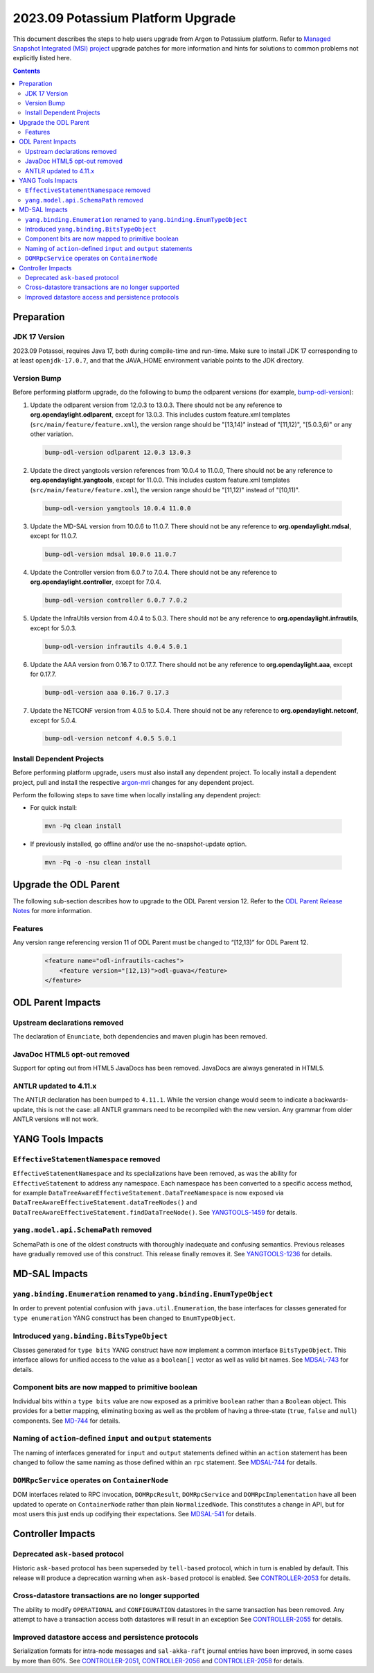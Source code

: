 ==================================
2023.09 Potassium Platform Upgrade
==================================

This document describes the steps to help users upgrade from Argon
to Potassium platform. Refer to `Managed Snapshot Integrated (MSI)
project <https://git.opendaylight.org/gerrit/q/topic:potassium-mri>`_
upgrade patches for more information and hints for solutions to common
problems not explicitly listed here.

.. contents:: Contents

Preparation
-----------

JDK 17 Version
^^^^^^^^^^^^^^
2023.09 Potassoi, requires Java 17, both during compile-time and run-time.
Make sure to install JDK 17 corresponding to at least ``openjdk-17.0.7``,
and that the JAVA_HOME environment variable points to the JDK directory.

Version Bump
^^^^^^^^^^^^
Before performing platform upgrade, do the following to bump the odlparent
versions (for example, `bump-odl-version <https://github.com/skitt/odl-tools/blob/master/bump-odl-version>`_):

1. Update the odlparent version from 12.0.3 to 13.0.3. There should
   not be any reference to **org.opendaylight.odlparent**, except
   for 13.0.3. This includes custom feature.xml templates
   (``src/main/feature/feature.xml``), the version range should
   be "[13,14)" instead of "[11,12)", "[5.0.3,6)" or any other variation.

 .. code-block:: shell

  bump-odl-version odlparent 12.0.3 13.0.3

2. Update the direct yangtools version references from 10.0.4 to 11.0.0,
   There should not be any reference to **org.opendaylight.yangtools**,
   except for 11.0.0. This includes custom feature.xml templates
   (``src/main/feature/feature.xml``), the version range should
   be "[11,12)" instead of "[10,11)".

 .. code-block:: shell

  bump-odl-version yangtools 10.0.4 11.0.0

3. Update the MD-SAL version from 10.0.6 to 11.0.7. There should not be
   any reference to **org.opendaylight.mdsal**, except for 11.0.7.

 .. code-block:: shell

  bump-odl-version mdsal 10.0.6 11.0.7

4. Update the Controller version from 6.0.7 to 7.0.4. There should not be
   any reference to **org.opendaylight.controller**, except for 7.0.4.

 .. code-block:: shell

  bump-odl-version controller 6.0.7 7.0.2

5. Update the InfraUtils version from 4.0.4 to 5.0.3. There should not be
   any reference to **org.opendaylight.infrautils**, except for 5.0.3.

 .. code-block:: shell

  bump-odl-version infrautils 4.0.4 5.0.1

6. Update the AAA version from 0.16.7 to 0.17.7. There should not be
   any reference to **org.opendaylight.aaa**, except for 0.17.7.

 .. code-block:: shell

  bump-odl-version aaa 0.16.7 0.17.3

7. Update the NETCONF version from 4.0.5 to 5.0.4. There should not be
   any reference to **org.opendaylight.netconf**, except for 5.0.4.

 .. code-block:: shell

  bump-odl-version netconf 4.0.5 5.0.1

Install Dependent Projects
^^^^^^^^^^^^^^^^^^^^^^^^^^
Before performing platform upgrade, users must also install
any dependent project. To locally install a dependent project,
pull and install the respective
`argon-mri <https://git.opendaylight.org/gerrit/q/topic:argon-mri>`_
changes for any dependent project.

Perform the following steps to save time when locally installing
any dependent project:

* For quick install:

 .. code-block:: shell

  mvn -Pq clean install

* If previously installed, go offline and/or use the
  no-snapshot-update option.

 .. code-block:: shell

  mvn -Pq -o -nsu clean install

Upgrade the ODL Parent
----------------------
The following sub-section describes how to upgrade to
the ODL Parent version 12. Refer to the `ODL Parent Release Notes
<https://github.com/opendaylight/odlparent/blob/master/docs/NEWS.rst#version-1201>`_
for more information.

Features
^^^^^^^^
Any version range referencing version 11 of ODL Parent must be changed
to “[12,13)” for ODL Parent 12.

 .. code-block:: xml

   <feature name="odl-infrautils-caches">
       <feature version="[12,13)">odl-guava</feature>
   </feature>

ODL Parent Impacts
------------------

Upstream declarations removed
^^^^^^^^^^^^^^^^^^^^^^^^^^^^^
The declaration of ``Enunciate``, both dependencies and maven plugin has been removed.

JavaDoc HTML5 opt-out removed
^^^^^^^^^^^^^^^^^^^^^^^^^^^^^
Support for opting out from HTML5 JavaDocs has been removed. JavaDocs are always generated in HTML5.

ANTLR updated to 4.11.x
^^^^^^^^^^^^^^^^^^^^^^^
The ANTLR declaration has been bumped to ``4.11.1``. While the version change would seem to indicate
a backwards-update, this is not the case: all ANTLR grammars need to be recompiled with the new version.
Any grammar from older ANTLR versions will not work.

YANG Tools Impacts
------------------

``EffectiveStatementNamespace`` removed
^^^^^^^^^^^^^^^^^^^^^^^^^^^^^^^^^^^^^^^
``EffectiveStatementNamespace`` and its specializations have been removed, as was the ability for
``EffectiveStatement`` to address any namespace. Each namespace has been converted to a specific access method,
for example ``DataTreeAwareEffectiveStatement.DataTreeNamespace`` is now exposed via
``DataTreeAwareEffectiveStatement.dataTreeNodes()`` and ``DataTreeAwareEffectiveStatement.findDataTreeNode()``.
See `YANGTOOLS-1459 <https://jira.opendaylight.org/browse/YANGTOOLS-1459>`__ for details.

``yang.model.api.SchemaPath`` removed
^^^^^^^^^^^^^^^^^^^^^^^^^^^^^^^^^^^^^
SchemaPath is one of the oldest constructs with thoroughly inadequate and confusing semantics. Previous releases
have gradually removed use of this construct. This release finally removes it. See
`YANGTOOLS-1236 <https://jira.opendaylight.org/browse/YANGTOOLS-1236>`__ for details.


MD-SAL Impacts
--------------

``yang.binding.Enumeration`` renamed to ``yang.binding.EnumTypeObject``
^^^^^^^^^^^^^^^^^^^^^^^^^^^^^^^^^^^^^^^^^^^^^^^^^^^^^^^^^^^^^^^^^^^^^^^
In order to prevent potential confusion with ``java.util.Enumeration``, the base interfaces for classes generated
for ``type enumeration`` YANG construct has been changed to ``EnumTypeObject``.

Introduced ``yang.binding.BitsTypeObject``
^^^^^^^^^^^^^^^^^^^^^^^^^^^^^^^^^^^^^^^^^^
Classes generated for ``type bits`` YANG construct have now implement a common interface ``BitsTypeObject``. This
interface allows for unified access to the value as a ``boolean[]`` vector as well as valid bit names. See
`MDSAL-743 <https://jira.opendaylight.org/browse/MDSAL-743>`__ for details.

Component bits are now mapped to primitive boolean
^^^^^^^^^^^^^^^^^^^^^^^^^^^^^^^^^^^^^^^^^^^^^^^^^^
Individual bits within a ``type bits`` value are now exposed as a primitive ``boolean`` rather than a ``Boolean``
object. This provides for a better mapping, eliminating boxing as well as the problem of having a three-state
(``true``, ``false`` and ``null``) components. See `MD-744 <https://jira.opendaylight.org/browse/MDSAL-744>`__
for details.

Naming of ``action``-defined ``input`` and ``output`` statements
^^^^^^^^^^^^^^^^^^^^^^^^^^^^^^^^^^^^^^^^^^^^^^^^^^^^^^^^^^^^^^^^
The naming of interfaces generated for ``input`` and ``output`` statements defined within an ``action`` statement
has been changed to follow the same naming as those defined within an ``rpc`` statement. See
`MDSAL-744 <https://jira.opendaylight.org/browse/MDSAL-744>`__ for details.

``DOMRpcService`` operates on ``ContainerNode``
^^^^^^^^^^^^^^^^^^^^^^^^^^^^^^^^^^^^^^^^^^^^^^^
DOM interfaces related to RPC invocation, ``DOMRpcResult``, ``DOMRpcService`` and ``DOMRpcImplementation``  have
all been updated to operate on ``ContainerNode`` rather than plain ``NormalizedNode``. This constitutes a change
in API, but for most users this just ends up codifying their expectations. See
`MDSAL-541 <https://jira.opendaylight.org/browse/MDSAL-541>`__ for details.


Controller Impacts
------------------

Deprecated ``ask-based`` protocol
^^^^^^^^^^^^^^^^^^^^^^^^^^^^^^^^^
Historic ``ask-based`` protocol has been superseded by ``tell-based`` protocol, which in turn is enabled by default.
This release will produce a deprecation warning when ``ask-based`` protocol is enabled. See
`CONTROLLER-2053 <https://jira.opendaylight.org/browse/CONTROLLER-2053>`__ for details.

Cross-datastore transactions are no longer supported
^^^^^^^^^^^^^^^^^^^^^^^^^^^^^^^^^^^^^^^^^^^^^^^^^^^^
The ability to modify ``OPERATIONAL`` and ``CONFIGURATION`` datastores in the same transaction has been removed. Any attempt
to have a transaction access both datastores will result in an exception See
`CONTROLLER-2055 <https://jira.opendaylight.org/browse/CONTROLLER-2055>`__ for details.

Improved datastore access and persistence protocols
^^^^^^^^^^^^^^^^^^^^^^^^^^^^^^^^^^^^^^^^^^^^^^^^^^^
Serialization formats for intra-node messages and ``sal-akka-raft`` journal entries have been improved, in some cases by more
than 60%. See `CONTROLLER-2051 <https://jira.opendaylight.org/browse/CONTROLLER-2051>`__,
`CONTROLLER-2056 <https://jira.opendaylight.org/browse/CONTROLLER-2056>`__ and
`CONTROLLER-2058 <https://jira.opendaylight.org/browse/CONTROLLER-2058>`__ for details.

